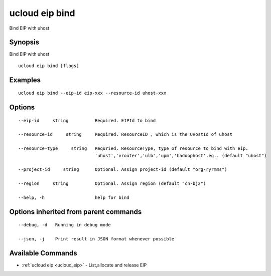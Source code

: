 .. _ucloud_eip_bind:

ucloud eip bind
---------------

Bind EIP with uhost

Synopsis
~~~~~~~~


Bind EIP with uhost

::

  ucloud eip bind [flags]

Examples
~~~~~~~~

::

  ucloud eip bind --eip-id eip-xxx --resource-id uhost-xxx

Options
~~~~~~~

::

  --eip-id     string          Required. EIPId to bind 

  --resource-id     string     Required. ResourceID , which is the UHostId of uhost 

  --resource-type     string   Requried. ResourceType, type of resource to bind with eip.
                               'uhost','vrouter','ulb','upm','hadoophost'.eg.. (default "uhost") 

  --project-id     string      Optional. Assign project-id (default "org-ryrmms") 

  --region     string          Optional. Assign region (default "cn-bj2") 

  --help, -h                   help for bind 


Options inherited from parent commands
~~~~~~~~~~~~~~~~~~~~~~~~~~~~~~~~~~~~~~

::

  --debug, -d   Running in debug mode 

  --json, -j    Print result in JSON format whenever possible 


Available Commands
~~~~~~~~

* :ref:`ucloud eip <ucloud_eip>` 	 - List,allocate and release EIP

